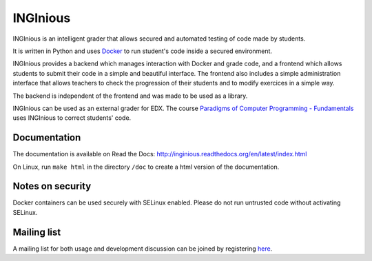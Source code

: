 INGInious
=========

.. image:: http://jenkins2.info.ucl.ac.be/job/INGInious/badge/icon
    :target: http://jenkins2.info.ucl.ac.be/job/INGInious/
.. image:: https://landscape.io/github/UCL-INGI/INGInious/master/landscape.svg?style=flat
    :target: https://landscape.io/github/UCL-INGI/INGInious/master
.. image:: https://readthedocs.org/projects/inginious/badge/?version=latest
    :target: https://readthedocs.org/projects/inginious/?badge=latest
.. image:: https://badges.gitter.im/Join%20Chat.svg
    :target: https://gitter.im/UCL-INGI/INGInious?utm_source=badge&utm_medium=badge&utm_campaign=pr-badge&utm_content=badge


INGInious is an intelligent grader that allows secured and automated testing of code made by students.

It is written in Python and uses Docker_ to run student's code inside a secured environment.

INGInious provides a backend which manages interaction with Docker and grade code, and a frontend which allows students to submit their code in a simple and beautiful interface. The frontend also includes a simple administration interface that allows teachers to check the progression of their students and to modify exercices in a simple way.

The backend is independent of the frontend and was made to be used as a library.

INGInious can be used as an external grader for EDX. The course `Paradigms of Computer Programming - Fundamentals`_ uses INGInious to correct students' code.

.. _Docker: https://www.docker.com/
.. _Paradigms of Computer Programming - Fundamentals: https://www.edx.org/course/louvainx/louvainx-louv1-1x-paradigms-computer-2751

Documentation
-------------

The documentation is available on Read the Docs: http://inginious.readthedocs.org/en/latest/index.html

On Linux, run ``make html`` in the directory ``/doc`` to create a html version of the documentation.


Notes on security
-----------------

Docker containers can be used securely with SELinux enabled. Please do not run untrusted code without activating SELinux.

Mailing list
------------

A mailing list for both usage and development discussion can be joined by registering here_.

..  _here: https://sympa-2.sipr.ucl.ac.be/sympa/info/inginious
